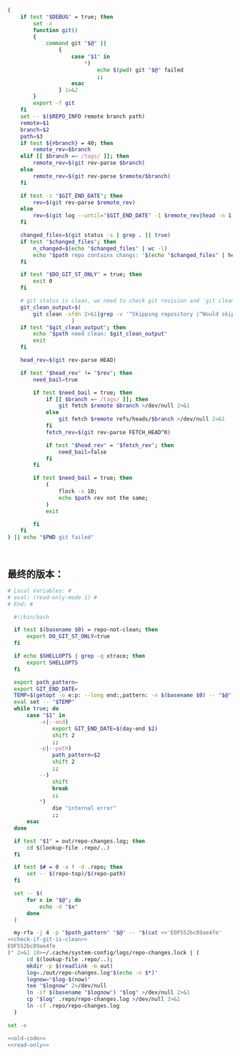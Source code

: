 #+name: check-if-git-is-clean
#+BEGIN_SRC sh
  (
      if test "$DEBUG" = true; then
          set -x
          function git()
          {
              command git "$@" ||
                  {
                      case "$1" in
                          ,*)
                              echo $(pwd) git "$@" failed
                              ;;
                      esac
                  } 1>&2
          }
          export -f git
      fi
      set -- $($REPO_INFO remote branch path)
      remote=$1
      branch=$2
      path=$3
      if test ${#branch} = 40; then
          remote_rev=$branch
      elif [[ $branch =~ /tags/ ]]; then
          remote_rev=$(git rev-parse $branch)
      else
          remote_rev=$(git rev-parse $remote/$branch)
      fi

      if test -z "$GIT_END_DATE"; then
          rev=$(git rev-parse $remote_rev)
      else
          rev=$(git log --until="$GIT_END_DATE" -1 $remote_rev|head -n 1|pn 2)
      fi

      changed_files=$(git status -s | grep . || true)
      if test "$changed_files"; then
          n_changed=$(echo "$changed_files" | wc -l)
          echo "$path repo contains changs: '$(echo "$changed_files" | head -n 1)' ($n_changed changed files)"
      fi

      if test "$DO_GIT_ST_ONLY" = true; then
          exit 0
      fi

      # git status is clean, we need to check git revision and `git clean` output
      git_clean_output=$(
          git clean -xfdn 2>&1|grep -v '^Skipping repository |^Would skip repository' -P|grep .|head -n 1 || true
                      )
      if test "$git_clean_output"; then
          echo "$path need clean: $git_clean_output"
          exit
      fi

      head_rev=$(git rev-parse HEAD)

      if test "$head_rev" != "$rev"; then
          need_bail=true

          if test $need_bail = true; then
              if [[ $branch =~ /tags/ ]]; then
                  git fetch $remote $branch >/dev/null 2>&1
              else
                  git fetch $remote refs/heads/$branch >/dev/null 2>&1
              fi
              fetch_rev=$(git rev-parse FETCH_HEAD^0)

              if test "$head_rev" = "$fetch_rev"; then
                  need_bail=false
              fi
          fi

          if test $need_bail = true; then
              (
                  flock -x 10;
                  echo $path rev not the same;
              )
              exit

          fi
      fi
  ) || echo "$PWD git failed"



#+END_SRC
** 最终的版本：

#+name: read-only
#+BEGIN_SRC sh
# Local Variables: #
# eval: (read-only-mode 1) #
# End: #
#+END_SRC

#+name: old-code
#+BEGIN_SRC sh
  #!/bin/bash

  if test $(basename $0) = repo-not-clean; then
      export DO_GIT_ST_ONLY=true
  fi

  if echo $SHELLOPTS | grep -q xtrace; then
      export SHELLOPTS
  fi

  export path_pattern=
  export GIT_END_DATE=
  TEMP=$(getopt -o e:p: --long end:,pattern: -n $(basename $0) -- "$@")
  eval set -- "$TEMP"
  while true; do
      case "$1" in
          -e|--end)
              export GIT_END_DATE=$(day-end $2)
              shift 2
              ;;
          -p|--path)
              path_pattern=$2
              shift 2
              ;;
          --)
              shift
              break
              ;;
          *)
              die "internal error"
              ;;
      esac
  done

  if test "$1" = out/repo-changes.log; then
      cd $(lookup-file .repo/..)
  fi

  if test $# = 0 -a ! -d .repo; then
      set -- $(repo-top)/$(repo-path)
  fi

  set -- $(
      for x in "$@"; do
          echo -d "$x"
      done
  )

  my-rfa -j 4 -p "$path_pattern" "$@" -- "$(cat <<'EOF552bc89ae4fe'
<<check-if-git-is-clean>>
EOF552bc89ae4fe
)" 2>&1 10>~/.cache/system-config/logs/repo-changes.lock | (
      cd $(lookup-file .repo/..);
      mkdir -p $(readlink -m out)
      log=./out/repo-changes.log"$(echo -n $*)"
      lognow="$log-$(now)"
      tee "$lognow" 2>/dev/null
      ln -sf $(basename "$lognow") "$log" >/dev/null 2>&1
      cp "$log" .repo/repo-changes.log >/dev/null 2>&1
      ln -sf .repo/repo-changes.log
  )
#+END_SRC

#+name: the-ultimate-script
#+BEGIN_SRC sh :tangle ~/system-config/bin/repo-changes? :comments link :shebang "#!/bin/bash" :noweb yes
set -e

<<old-code>>
<<read-only>>
#+END_SRC

#+results: the-ultimate-script

